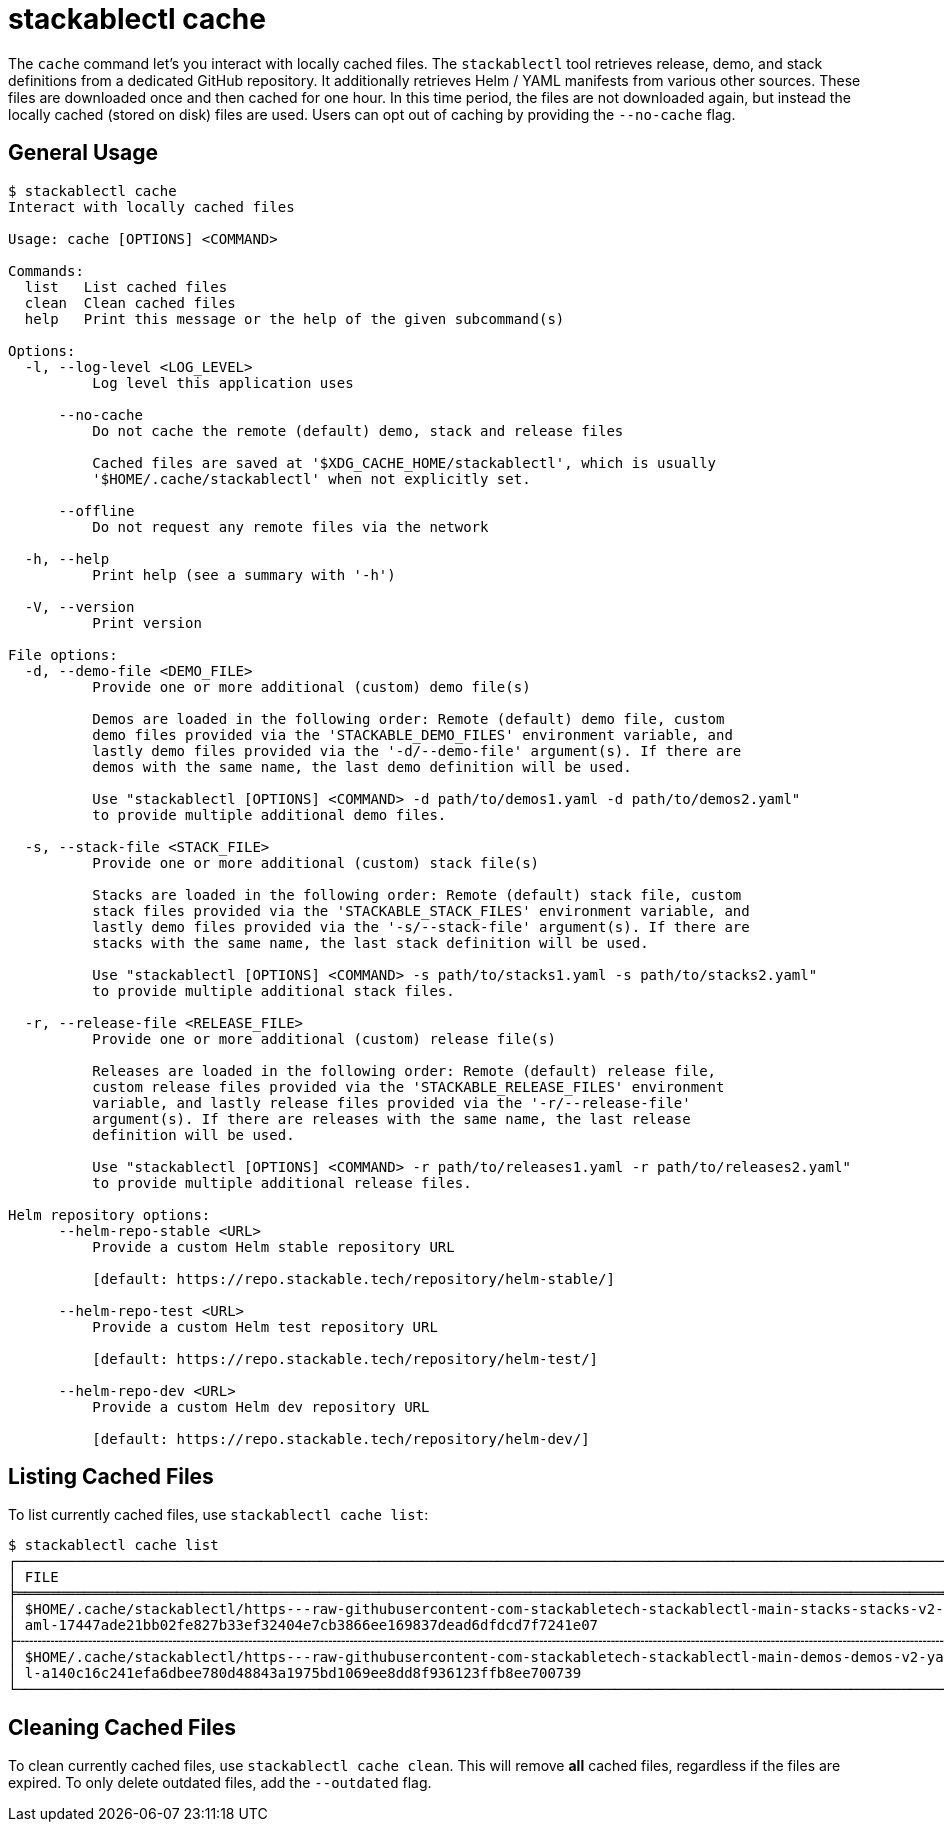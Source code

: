 = stackablectl cache

The `cache` command let's you interact with locally cached files. The `stackablectl` tool retrieves release, demo, and
stack definitions from a dedicated GitHub repository. It additionally retrieves Helm / YAML manifests from various other
sources. These files are downloaded once and then cached for one hour. In this time period, the files are not downloaded
again, but instead the locally cached (stored on disk) files are used. Users can opt out of caching by providing the
`--no-cache` flag.

== General Usage

// Autogenerated by cargo xtask gen-docs. DO NOT CHANGE MANUALLY!
[source,console]
----
$ stackablectl cache
Interact with locally cached files

Usage: cache [OPTIONS] <COMMAND>

Commands:
  list   List cached files
  clean  Clean cached files
  help   Print this message or the help of the given subcommand(s)

Options:
  -l, --log-level <LOG_LEVEL>
          Log level this application uses

      --no-cache
          Do not cache the remote (default) demo, stack and release files

          Cached files are saved at '$XDG_CACHE_HOME/stackablectl', which is usually
          '$HOME/.cache/stackablectl' when not explicitly set.

      --offline
          Do not request any remote files via the network

  -h, --help
          Print help (see a summary with '-h')

  -V, --version
          Print version

File options:
  -d, --demo-file <DEMO_FILE>
          Provide one or more additional (custom) demo file(s)

          Demos are loaded in the following order: Remote (default) demo file, custom
          demo files provided via the 'STACKABLE_DEMO_FILES' environment variable, and
          lastly demo files provided via the '-d/--demo-file' argument(s). If there are
          demos with the same name, the last demo definition will be used.

          Use "stackablectl [OPTIONS] <COMMAND> -d path/to/demos1.yaml -d path/to/demos2.yaml"
          to provide multiple additional demo files.

  -s, --stack-file <STACK_FILE>
          Provide one or more additional (custom) stack file(s)

          Stacks are loaded in the following order: Remote (default) stack file, custom
          stack files provided via the 'STACKABLE_STACK_FILES' environment variable, and
          lastly demo files provided via the '-s/--stack-file' argument(s). If there are
          stacks with the same name, the last stack definition will be used.

          Use "stackablectl [OPTIONS] <COMMAND> -s path/to/stacks1.yaml -s path/to/stacks2.yaml"
          to provide multiple additional stack files.

  -r, --release-file <RELEASE_FILE>
          Provide one or more additional (custom) release file(s)

          Releases are loaded in the following order: Remote (default) release file,
          custom release files provided via the 'STACKABLE_RELEASE_FILES' environment
          variable, and lastly release files provided via the '-r/--release-file'
          argument(s). If there are releases with the same name, the last release
          definition will be used.

          Use "stackablectl [OPTIONS] <COMMAND> -r path/to/releases1.yaml -r path/to/releases2.yaml"
          to provide multiple additional release files.

Helm repository options:
      --helm-repo-stable <URL>
          Provide a custom Helm stable repository URL

          [default: https://repo.stackable.tech/repository/helm-stable/]

      --helm-repo-test <URL>
          Provide a custom Helm test repository URL

          [default: https://repo.stackable.tech/repository/helm-test/]

      --helm-repo-dev <URL>
          Provide a custom Helm dev repository URL

          [default: https://repo.stackable.tech/repository/helm-dev/]
----

== Listing Cached Files

To list currently cached files, use `stackablectl cache list`:

[source,console]
----
$ stackablectl cache list
┌────────────────────────────────────────────────────────────────────────────────────────────────────────────────┬────────────────┐
│ FILE                                                                                                           ┆ LAST SYNC      │
╞════════════════════════════════════════════════════════════════════════════════════════════════════════════════╪════════════════╡
│ $HOME/.cache/stackablectl/https---raw-githubusercontent-com-stackabletech-stackablectl-main-stacks-stacks-v2-y ┆ 3 seconds ago  │
│ aml-17447ade21bb02fe827b33ef32404e7cb3866ee169837dead6dfdcd7f7241e07                                           ┆                │
├╌╌╌╌╌╌╌╌╌╌╌╌╌╌╌╌╌╌╌╌╌╌╌╌╌╌╌╌╌╌╌╌╌╌╌╌╌╌╌╌╌╌╌╌╌╌╌╌╌╌╌╌╌╌╌╌╌╌╌╌╌╌╌╌╌╌╌╌╌╌╌╌╌╌╌╌╌╌╌╌╌╌╌╌╌╌╌╌╌╌╌╌╌╌╌╌╌╌╌╌╌╌╌╌╌╌╌╌╌╌╌╌┼╌╌╌╌╌╌╌╌╌╌╌╌╌╌╌╌┤
│ $HOME/.cache/stackablectl/https---raw-githubusercontent-com-stackabletech-stackablectl-main-demos-demos-v2-yam ┆ 22 seconds ago │
│ l-a140c16c241efa6dbee780d48843a1975bd1069ee8dd8f936123ffb8ee700739                                             ┆                │
└────────────────────────────────────────────────────────────────────────────────────────────────────────────────┴────────────────┘
----

== Cleaning Cached Files

To clean currently cached files, use `stackablectl cache clean`. This will remove **all** cached files, regardless if
the files are expired. To only delete outdated files, add the `--outdated` flag.
